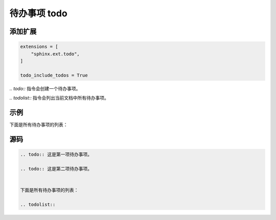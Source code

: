 
待办事项 todo
===============

添加扩展
--------

.. code:: python

    extensions = [
        "sphinx.ext.todo",
    ]

    todo_include_todos = True


`.. todo::` 指令会创建一个待办事项。

`.. todolist::` 指令会列出当前文档中所有待办事项。

示例
-----

.. todo:: 这是第一项待办事项。

.. todo:: 这是第二项待办事项。


下面是所有待办事项的列表：

.. todolist:: 


源码
-----

.. code-block:: rst

    .. todo:: 这是第一项待办事项。

    .. todo:: 这是第二项待办事项。


    下面是所有待办事项的列表：

    .. todolist:: 

